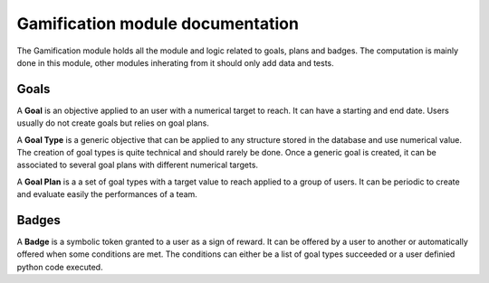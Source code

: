 Gamification module documentation
=================================

The Gamification module holds all the module and logic related to goals, plans and badges. The computation is mainly done in this module, other modules inherating from it should only add data and tests.

Goals
-----
A **Goal** is an objective applied to an user with a numerical target to reach. It can have a starting and end date. Users usually do not create goals but relies on goal plans.

A **Goal Type** is a generic objective that can be applied to any structure stored in the database and use numerical value. The creation of goal types is quite technical and should rarely be done. Once a generic goal is created, it can be associated to several goal plans with different numerical targets.

A **Goal Plan** is a a set of goal types with a target value to reach applied to a group of users. It can be periodic to create and evaluate easily the performances of a team.

Badges
------
A **Badge** is a symbolic token granted to a user as a sign of reward. It can be offered by a user to another or automatically offered when some conditions are met. The conditions can either be a list of goal types succeeded or a user definied python code executed.

